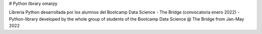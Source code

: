 # Python library omarpy

Librería Python desarrollada por los alumnos del Bootcamp Data Science - The Bridge (convocatoria enero 2022) - Python-library developed by the whole group of students of the Bootcamp Data Science @ The Bridge from Jan-May 2022
